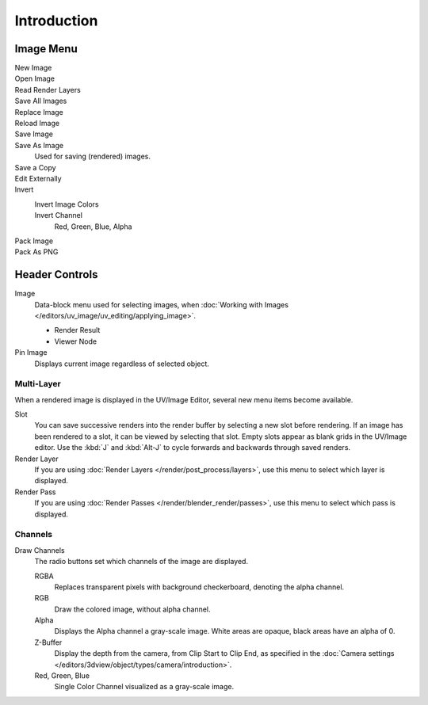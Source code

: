
************
Introduction
************

.. The UV/Image Editor overs few options to edit images > Compositor texture mode.


Image Menu
==========

.. Header.

New Image
   ..
Open Image
   ..
Read Render Layers
   ..
Save All Images
   ..
Replace Image
   ..
Reload Image
   ..
Save Image
   ..
Save As Image
   Used for saving (rendered) images.
Save a Copy
   ..
Edit Externally
   ..
Invert
   Invert Image Colors
      ..
   Invert Channel
      Red, Green, Blue, Alpha
Pack Image
   ..
Pack As PNG
   ..


Header Controls
===============

Image
   Data-block menu used for selecting images,
   when :doc:`Working with Images </editors/uv_image/uv_editing/applying_image>`.

   - Render Result
   - Viewer Node
Pin Image
   Displays current image regardless of selected object.


Multi-Layer
------------

When a rendered image is displayed in the UV/Image Editor,
several new menu items become available.

Slot
   You can save successive renders into the render buffer by selecting a new slot before rendering.
   If an image has been rendered to a slot, it can be viewed by selecting that slot.
   Empty slots appear as blank grids in the UV/Image editor.
   Use the :kbd:`J` and :kbd:`Alt-J` to cycle forwards and backwards through saved renders.
Render Layer
   If you are using :doc:`Render Layers </render/post_process/layers>`,
   use this menu to select which layer is displayed.
Render Pass
   If you are using :doc:`Render Passes </render/blender_render/passes>`,
   use this menu to select which pass is displayed.


Channels
--------

Draw Channels
   The radio buttons set which channels of the image are displayed.

   RGBA
      Replaces transparent pixels with background checkerboard, denoting the alpha channel.
   RGB
      Draw the colored image, without alpha channel.
   Alpha
      Displays the Alpha channel a gray-scale image. White areas are opaque, black areas have an alpha of 0.
   Z-Buffer
      Display the depth from the camera, from Clip Start to Clip End,
      as specified in the :doc:`Camera settings </editors/3dview/object/types/camera/introduction>`.
   Red, Green, Blue
      Single Color Channel visualized as a gray-scale image.
